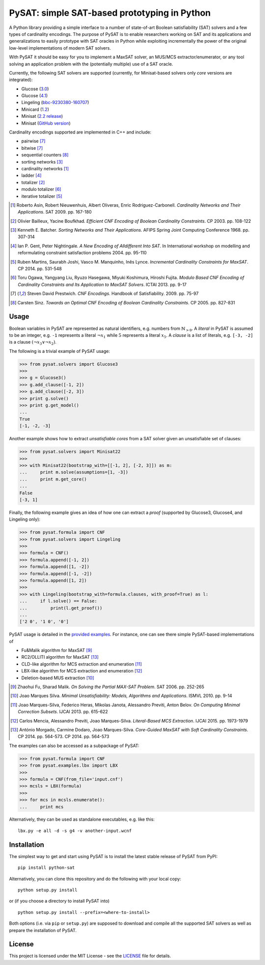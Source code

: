 PySAT: simple SAT-based prototyping in Python
=============================================

A Python library providing a simple interface to a number of
state-of-art Boolean satisfiability (SAT) solvers and a few types of
cardinality encodings. The purpose of PySAT is to enable researchers
working on SAT and its applications and generalizations to easily
prototype with SAT oracles in Python while exploiting incrementally the
power of the original low-level implementations of modern SAT solvers.

With PySAT it should be easy for you to implement a MaxSAT solver, an
MUS/MCS extractor/enumerator, or any tool solving an application problem
with the (potentially multiple) use of a SAT oracle.

Currently, the following SAT solvers are supported (currently, for
Minisat-based solvers only *core* versions are integrated):

-  Glucose (`3.0 <http://www.labri.fr/perso/lsimon/glucose/>`__)
-  Glucose (`4.1 <http://www.labri.fr/perso/lsimon/glucose/>`__)
-  Lingeling (`bbc-9230380-160707 <http://fmv.jku.at/lingeling/>`__)
-  Minicard (`1.2 <https://github.com/liffiton/minicard>`__)
-  Minisat (`2.2 release <http://minisat.se/MiniSat.html>`__)
-  Minisat (`GitHub version <https://github.com/niklasso/minisat>`__)

Cardinality encodings supported are implemented in C++ and include:

-  pairwise [7]_
-  bitwise [7]_
-  sequential counters [8]_
-  sorting networks [3]_
-  cardinality networks [1]_
-  ladder [4]_
-  totalizer [2]_
-  modulo totalizer [6]_
-  iterative totalizer [5]_

.. [1] Roberto Asin, Robert Nieuwenhuis, Albert Oliveras,
   Enric Rodriguez-Carbonell. *Cardinality Networks and Their Applications*.
   SAT 2009. pp. 167-180

.. [2] Olivier Bailleux, Yacine Boufkhad. *Efficient CNF Encoding of Boolean
   Cardinality Constraints*. CP 2003. pp. 108-122

.. [3] Kenneth E. Batcher. *Sorting Networks and Their Applications*.
   AFIPS Spring Joint Computing Conference 1968. pp. 307-314

.. [4] Ian P. Gent, Peter Nightingale. *A New Encoding of Alldifferent Into
   SAT*. In International workshop on modelling and reformulating constraint
   satisfaction problems 2004. pp. 95-110

.. [5] Ruben Martins, Saurabh Joshi, Vasco M. Manquinho, Inês Lynce.
   *Incremental Cardinality Constraints for MaxSAT*. CP 2014. pp. 531-548

.. [6] Toru Ogawa, Yangyang Liu, Ryuzo Hasegawa, Miyuki Koshimura,
   Hiroshi Fujita. *Modulo Based CNF Encoding of Cardinality Constraints and
   Its Application to MaxSAT Solvers*. ICTAI 2013. pp. 9-17

.. [7] Steven David Prestwich. *CNF Encodings*. Handbook of Satisfiability.
   2009. pp. 75-97

.. [8] Carsten Sinz. *Towards an Optimal CNF Encoding of Boolean
   Cardinality Constraints*. CP 2005. pp. 827-831

Usage
-----

Boolean variables in PySAT are represented as natural identifiers, e.g. numbers
from :math:`\mathbb{N}_{>0}`. A *literal* in PySAT is assumed to be an integer,
e.g. ``-1`` represents a literal :math:`\neg{x_1}` while :math:`5` represents a
literal :math:`x_5`.  A *clause* is a list of literals, e.g. ``[-3, -2]`` is a
clause :math:`(\neg{x_3} \vee \neg{x_2})`.

The following is a trivial example of PySAT usage:

.. code:: python

    >>> from pysat.solvers import Glucose3
    >>>
    >>> g = Glucose3()
    >>> g.add_clause([-1, 2])
    >>> g.add_clause([-2, 3])
    >>> print g.solve()
    >>> print g.get_model()
    ...
    True
    [-1, -2, -3]

Another example shows how to extract *unsatisfiable cores* from a SAT
solver given an unsatisfiable set of clauses:

.. code:: python

    >>> from pysat.solvers import Minisat22
    >>>
    >>> with Minisat22(bootstrap_with=[[-1, 2], [-2, 3]]) as m:
    ...     print m.solve(assumptions=[1, -3])
    ...     print m.get_core()
    ...
    False
    [-3, 1]

Finally, the following example gives an idea of how one can extract a
*proof* (supported by Glucose3, Glucose4, and Lingeling only):

.. code:: python

    >>> from pysat.formula import CNF
    >>> from pysat.solvers import Lingeling
    >>>
    >>> formula = CNF()
    >>> formula.append([-1, 2])
    >>> formula.append([1, -2])
    >>> formula.append([-1, -2])
    >>> formula.append([1, 2])
    >>>
    >>> with Lingeling(bootstrap_with=formula.clauses, with_proof=True) as l:
    ...     if l.solve() == False:
    ...         print(l.get_proof())
    ...
    ['2 0', '1 0', '0']

PySAT usage is detailed in the `provided examples <examples>`__. For
instance, one can see there simple PySAT-based implementations of

-  Fu&Malik algorithm for MaxSAT [9]_
-  RC2/OLLITI algorithm for MaxSAT [13]_
-  CLD-like algorithm for MCS extraction and enumeration [11]_
-  LBX-like algorithm for MCS extraction and enumeration [12]_
-  Deletion-based MUS extraction [10]_

.. [9] Zhaohui Fu, Sharad Malik. *On Solving the Partial MAX-SAT Problem*.
   SAT 2006. pp. 252-265

.. [10] Joao Marques Silva. *Minimal Unsatisfiability: Models, Algorithms and
   Applications*. ISMVL 2010. pp. 9-14

.. [11] Joao Marques-Silva, Federico Heras, Mikolas Janota, Alessandro Previti,
   Anton Belov. *On Computing Minimal Correction Subsets*. IJCAI 2013. pp.
   615-622

.. [12] Carlos Mencia, Alessandro Previti, Joao Marques-Silva. *Literal-Based
   MCS Extraction*. IJCAI 2015. pp. 1973-1979

.. [13] António Morgado, Carmine Dodaro, Joao Marques-Silva. *Core-Guided
   MaxSAT with Soft Cardinality Constraints*. CP 2014. pp. 564-573. CP 2014.
   pp. 564-573

The examples can also be accessed as a subpackage of PySAT:

.. code:: python

    >>> from pysat.formula import CNF
    >>> from pysat.examples.lbx import LBX
    >>>
    >>> formula = CNF(from_file='input.cnf')
    >>> mcsls = LBX(formula)
    >>>
    >>> for mcs in mcsls.enumerate():
    ...     print mcs

Alternatively, they can be used as standalone executables, e.g. like this:

::

   lbx.py -e all -d -s g4 -v another-input.wcnf

Installation
------------

The simplest way to get and start using PySAT is to install the latest
stable release of PySAT from PyPI:

::

    pip install python-sat

Alternatively, you can clone this repository and do the following with
your local copy:

::

    python setup.py install

or (if you choose a directory to install PySAT into)

::

    python setup.py install --prefix=<where-to-install>

Both options (i.e. via ``pip`` or ``setup.py``) are supposed to download
and compile all the supported SAT solvers as well as prepare the
installation of PySAT.

License
-------

This project is licensed under the MIT License - see the
`LICENSE <LICENSE.txt>`__ file for details.
